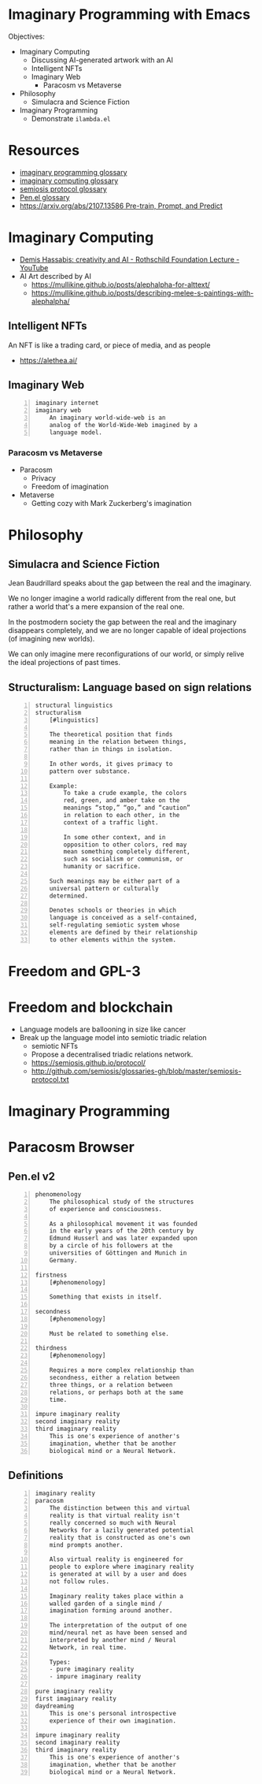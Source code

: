 * Imaginary Programming with Emacs
Objectives:
- Imaginary Computing
  - Discussing AI-generated artwork with an AI
  - Intelligent NFTs
  - Imaginary Web
    - Paracosm vs Metaverse
- Philosophy
  - Simulacra and Science Fiction
- Imaginary Programming
  - Demonstrate =ilambda.el=

* Resources
- [[http://github.com/semiosis/glossaries-gh/blob/master/imaginary-programming.txt][imaginary programming glossary]]
- [[http://github.com/semiosis/glossaries-gh/blob/master/imaginary-computing.txt][imaginary computing glossary]]
- [[http://github.com/semiosis/glossaries-gh/blob/master/semiosis-protocol.txt][semiosis protocol glossary]]
- [[http://github.com/semiosis/glossaries-gh/blob/master/pen.el.txt][Pen.el glossary]]
- [[https://arxiv.org/abs/2107.13586][https://arxiv.org/abs/2107.13586 Pre-train, Prompt, and Predict]]

* Imaginary Computing
- [[https://www.youtube.com/watch?v=d-bvsJWmqlc][Demis Hassabis: creativity and AI - Rothschild Foundation Lecture - YouTube]]
- AI Art described by AI
  - https://mullikine.github.io/posts/alephalpha-for-alttext/
  - https://mullikine.github.io/posts/describing-melee-s-paintings-with-alephalpha/
** Intelligent NFTs
An NFT is like a trading card, or piece of media, and as people

- https://alethea.ai/

** Imaginary Web
 #+BEGIN_SRC text -n :async :results verbatim code
   imaginary internet
   imaginary web
       An imaginary world-wide-web is an
       analog of the World-Wide-Web imagined by a
       language model.
 #+END_SRC

*** Paracosm vs Metaverse
- Paracosm
  - Privacy
  - Freedom of imagination
- Metaverse
  - Getting cozy with Mark Zuckerberg's imagination

* Philosophy
** Simulacra and Science Fiction
Jean Baudrillard speaks about the gap
between the real and the imaginary.

We no longer imagine a world radically
different from the real one, but
rather a world that's a mere expansion
of the real one.

In the postmodern society the gap
between the real and the imaginary
disappears completely, and we are no
longer capable of ideal projections
(of imagining new worlds).
    
We can only imagine mere
reconfigurations of our world, or
simply relive the ideal projections of
past times.

** Structuralism: Language based on sign relations
#+BEGIN_SRC text -n :async :results verbatim code
  structural linguistics
  structuralism
      [#linguistics]
  
      The theoretical position that finds
      meaning in the relation between things,
      rather than in things in isolation.
  
      In other words, it gives primacy to
      pattern over substance.
  
      Example:
          To take a crude example, the colors
          red, green, and amber take on the
          meanings “stop,” “go,” and “caution”
          in relation to each other, in the
          context of a traffic light.
  
          In some other context, and in
          opposition to other colors, red may
          mean something completely different,
          such as socialism or communism, or
          humanity or sacrifice.
  
      Such meanings may be either part of a
      universal pattern or culturally
      determined.
  
      Denotes schools or theories in which
      language is conceived as a self-contained,
      self-regulating semiotic system whose
      elements are defined by their relationship
      to other elements within the system.
#+END_SRC

* Freedom and GPL-3

* Freedom and blockchain
- Language models are ballooning in size like cancer
- Break up the language model into semiotic triadic relation
  - semiotic NFTs
  - Propose a decentralised triadic relations network.
  - https://semiosis.github.io/protocol/
  - http://github.com/semiosis/glossaries-gh/blob/master/semiosis-protocol.txt

* Imaginary Programming

* Paracosm Browser
** Pen.el v2
#+BEGIN_SRC text -n :async :results verbatim code
  phenomenology
      The philosophical study of the structures
      of experience and consciousness.
  
      As a philosophical movement it was founded
      in the early years of the 20th century by
      Edmund Husserl and was later expanded upon
      by a circle of his followers at the
      universities of Göttingen and Munich in
      Germany.
  
  firstness
      [#phenomenology]
  
      Something that exists in itself.
  
  secondness
      [#phenomenology]
  
      Must be related to something else.
  
  thirdness
      [#phenomenology]
  
      Requires a more complex relationship than
      secondness, either a relation between
      three things, or a relation between
      relations, or perhaps both at the same
      time.
  
  impure imaginary reality
  second imaginary reality
  third imaginary reality
      This is one's experience of another's
      imagination, whether that be another
      biological mind or a Neural Network.
#+END_SRC

** Definitions
#+BEGIN_SRC text -n :async :results verbatim code
  imaginary reality
  paracosm
      The distinction between this and virtual
      reality is that virtual reality isn't
      really concerned so much with Neural
      Networks for a lazily generated potential
      reality that is constructed as one's own
      mind prompts another.
  
      Also virtual reality is engineered for
      people to explore where imaginary reality
      is generated at will by a user and does
      not follow rules.
  
      Imaginary reality takes place within a
      walled garden of a single mind /
      imagination forming around another.
  
      The interpretation of the output of one
      mind/neural net as have been sensed and
      interpreted by another mind / Neural
      Network, in real time.
  
      Types:
      - pure imaginary reality
      - impure imaginary reality
  
  pure imaginary reality
  first imaginary reality
  daydreaming
      This is one's personal introspective
      experience of their own imagination.
  
  impure imaginary reality
  second imaginary reality
  third imaginary reality
      This is one's experience of another's
      imagination, whether that be another
      biological mind or a Neural Network.
#+END_SRC